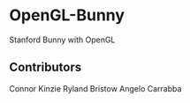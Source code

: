 * OpenGL-Bunny
Stanford Bunny with OpenGL
** Contributors
Connor Kinzie
Ryland Bristow
Angelo Carrabba
